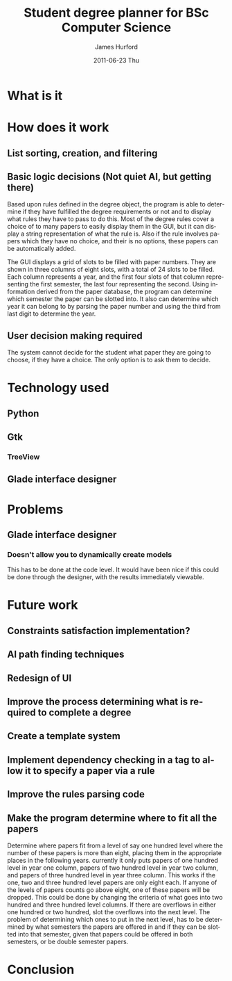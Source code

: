 #+TITLE:     Student degree planner for BSc Computer Science
#+AUTHOR:    James Hurford
#+EMAIL:     terrasea@gmail.com
#+DATE:      2011-06-23 Thu
#+DESCRIPTION:
#+KEYWORDS:
#+LANGUAGE:  en
#+OPTIONS:   H:3 num:t toc:t \n:nil @:t ::t |:t ^:t -:t f:t *:t <:t
#+OPTIONS:   TeX:t LaTeX:t skip:nil d:nil todo:t pri:nil tags:not-in-toc
#+INFOJS_OPT: view:nil toc:nil ltoc:t mouse:underline buttons:0 path:http://orgmode.org/org-info.js
#+EXPORT_SELECT_TAGS: export
#+EXPORT_EXCLUDE_TAGS: noexport
#+LINK_UP:   
#+LINK_HOME: 
#+XSLT:


* What is it

* How does it work

** List sorting, creation, and filtering
   #+ATTR_LATEX: width=\textwidth
   [[./DegreePlanner.png]]
** Basic logic decisions (Not quiet AI, but getting there)
   Based upon rules defined in the degree object, the program is  able
   to determine if they have fulfilled the degree requirements or not
   and to display what rules they have to pass to do this.  Most of
   the degree rules cover a choice of to many papers to easily display
   them in the GUI, but it can display a string representation of what
   the rule is.  Also if the rule involves papers which they have no
   choice, and their is no options, these papers can be automatically
   added.

   The GUI displays a grid of slots to be filled with paper numbers.
   They are shown in three columns of eight slots, with a total of 24 slots to
   be filled.  Each column represents a year, and the first four slots
   of that column representing the first semester, the last four
   representing the second.  Using information derived from the paper
   database, the program can determine which semester the paper can be
   slotted into.  It also can determine which year it can belong to by
   parsing the paper number and using the third from last digit to
   determine the year.
** User decision making required
   The system cannot decide for the student what paper they are going
   to choose, if they have a choice.  The only option is to ask them
   to decide.
* Technology used
** Python
** Gtk
*** TreeView
** Glade interface designer
* Problems
** Glade interface designer
*** Doesn't allow you to dynamically create models
    This has to be done at the code level.  It would have been nice if
    this could be done through the designer, with the results
    immediately viewable.
* Future work
** Constraints satisfaction implementation?
** AI path finding techniques

** Redesign of UI

** Improve the process determining what is required to complete a degree

** Create a template system

** Implement dependency checking in a tag to allow it to specify a paper via a rule

** Improve the rules parsing code
** Make the program determine where to fit all the papers
   Determine where papers fit from a level of say one hundred level
   where the number of these papers is more than eight, placing them
   in the appropriate places in the following years.  currently it
   only puts papers of one hundred level in year one column, papers of
   two hundred level in year two column, and papers of three hundred
   level in year three column.  This works if the one, two and three
   hundred level papers are only eight each.  If anyone of the levels
   of papers counts go above eight, one of these papers will be
   dropped.  This could be done by changing the criteria of what goes
   into two hundred and three hundred level columns.  If there are
   overflows in either one hundred or two hundred, slot the overflows
   into the next level.  The problem of determining which ones to put
   in the next level, has to be determined by what semesters the
   papers are offered in and if they can be slotted into that
   semester, given that papers could be offered in both semesters, or
   be double semester papers.
* Conclusion
